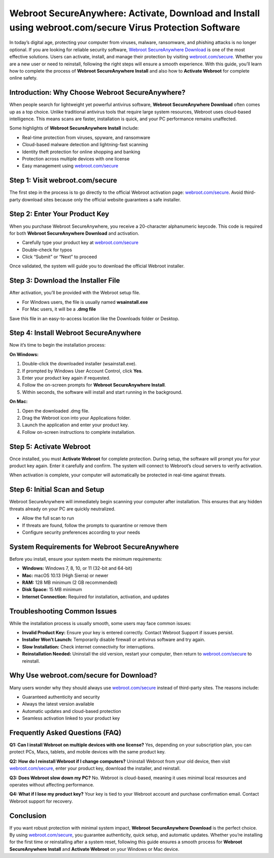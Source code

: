 Webroot SecureAnywhere: Activate, Download and Install using webroot.com/secure Virus Protection Software
========================================================================================================

In today’s digital age, protecting your computer from viruses, malware, ransomware, and phishing attacks is no longer optional. If you are looking for reliable security software, `Webroot SecureAnywhere Download <https://webrootdesk.hostlink.click/>`_ is one of the most effective solutions. Users can activate, install, and manage their protection by visiting `webroot.com/secure <https://webrootdesk.hostlink.click/>`_. Whether you are a new user or need to reinstall, following the right steps will ensure a smooth experience. With this guide, you’ll learn how to complete the process of **Webroot SecureAnywhere Install** and also how to **Activate Webroot** for complete online safety.

Introduction: Why Choose Webroot SecureAnywhere?
------------------------------------------------
When people search for lightweight yet powerful antivirus software, **Webroot SecureAnywhere Download** often comes up as a top choice. Unlike traditional antivirus tools that require large system resources, Webroot uses cloud-based intelligence. This means scans are faster, installation is quick, and your PC performance remains unaffected.  

Some highlights of **Webroot SecureAnywhere Install** include:  

- Real-time protection from viruses, spyware, and ransomware  
- Cloud-based malware detection and lightning-fast scanning  
- Identity theft protection for online shopping and banking  
- Protection across multiple devices with one license  
- Easy management using `webroot.com/secure <https://www.webroot.com/secure>`_

Step 1: Visit webroot.com/secure
--------------------------------
The first step in the process is to go directly to the official Webroot activation page: `webroot.com/secure <https://www.webroot.com/secure>`_. Avoid third-party download sites because only the official website guarantees a safe installer.  

Step 2: Enter Your Product Key
-------------------------------
When you purchase Webroot SecureAnywhere, you receive a 20-character alphanumeric keycode. This code is required for both **Webroot SecureAnywhere Download** and activation.  

- Carefully type your product key at `webroot.com/secure <https://www.webroot.com/secure>`_  
- Double-check for typos  
- Click “Submit” or “Next” to proceed  

Once validated, the system will guide you to download the official Webroot installer.  

Step 3: Download the Installer File
-----------------------------------
After activation, you’ll be provided with the Webroot setup file.  

- For Windows users, the file is usually named **wsainstall.exe**  
- For Mac users, it will be a **.dmg file**  

Save this file in an easy-to-access location like the Downloads folder or Desktop.  

Step 4: Install Webroot SecureAnywhere
--------------------------------------
Now it’s time to begin the installation process:  

**On Windows:**  

1. Double-click the downloaded installer (wsainstall.exe).  
2. If prompted by Windows User Account Control, click **Yes**.  
3. Enter your product key again if requested.  
4. Follow the on-screen prompts for **Webroot SecureAnywhere Install**.  
5. Within seconds, the software will install and start running in the background.  

**On Mac:**  

1. Open the downloaded .dmg file.  
2. Drag the Webroot icon into your Applications folder.  
3. Launch the application and enter your product key.  
4. Follow on-screen instructions to complete installation.  

Step 5: Activate Webroot
-------------------------
Once installed, you must **Activate Webroot** for complete protection. During setup, the software will prompt you for your product key again. Enter it carefully and confirm. The system will connect to Webroot’s cloud servers to verify activation.  

When activation is complete, your computer will automatically be protected in real-time against threats.  

Step 6: Initial Scan and Setup
-------------------------------
Webroot SecureAnywhere will immediately begin scanning your computer after installation. This ensures that any hidden threats already on your PC are quickly neutralized.  

- Allow the full scan to run  
- If threats are found, follow the prompts to quarantine or remove them  
- Configure security preferences according to your needs  

System Requirements for Webroot SecureAnywhere
-----------------------------------------------
Before you install, ensure your system meets the minimum requirements:  

- **Windows:** Windows 7, 8, 10, or 11 (32-bit and 64-bit)  
- **Mac:** macOS 10.13 (High Sierra) or newer  
- **RAM:** 128 MB minimum (2 GB recommended)  
- **Disk Space:** 15 MB minimum  
- **Internet Connection:** Required for installation, activation, and updates  

Troubleshooting Common Issues
------------------------------
While the installation process is usually smooth, some users may face common issues:  

- **Invalid Product Key:** Ensure your key is entered correctly. Contact Webroot Support if issues persist.  
- **Installer Won’t Launch:** Temporarily disable firewall or antivirus software and try again.  
- **Slow Installation:** Check internet connectivity for interruptions.  
- **Reinstallation Needed:** Uninstall the old version, restart your computer, then return to `webroot.com/secure <https://www.webroot.com/secure>`_ to reinstall.  

Why Use webroot.com/secure for Download?
----------------------------------------
Many users wonder why they should always use `webroot.com/secure <https://www.webroot.com/secure>`_ instead of third-party sites. The reasons include:  

- Guaranteed authenticity and security  
- Always the latest version available  
- Automatic updates and cloud-based protection  
- Seamless activation linked to your product key  

Frequently Asked Questions (FAQ)
--------------------------------
**Q1: Can I install Webroot on multiple devices with one license?**  
Yes, depending on your subscription plan, you can protect PCs, Macs, tablets, and mobile devices with the same product key.  

**Q2: How do I reinstall Webroot if I change computers?**  
Uninstall Webroot from your old device, then visit `webroot.com/secure <https://www.webroot.com/secure>`_, enter your product key, download the installer, and reinstall.  

**Q3: Does Webroot slow down my PC?**  
No. Webroot is cloud-based, meaning it uses minimal local resources and operates without affecting performance.  

**Q4: What if I lose my product key?**  
Your key is tied to your Webroot account and purchase confirmation email. Contact Webroot support for recovery.  

Conclusion
----------
If you want robust protection with minimal system impact, **Webroot SecureAnywhere Download** is the perfect choice. By using `webroot.com/secure <https://www.webroot.com/secure>`_, you guarantee authenticity, quick setup, and automatic updates. Whether you’re installing for the first time or reinstalling after a system reset, following this guide ensures a smooth process for **Webroot SecureAnywhere Install** and **Activate Webroot** on your Windows or Mac device.



